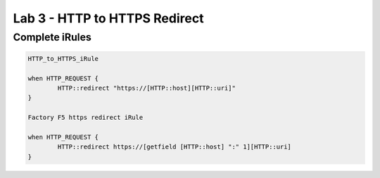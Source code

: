 #####################################################
Lab 3 - HTTP to HTTPS Redirect
#####################################################


Complete iRules
------------------------------------------------------------------------------------
.. code::

	HTTP_to_HTTPS_iRule

	when HTTP_REQUEST {
		HTTP::redirect "https://[HTTP::host][HTTP::uri]"
	}

	Factory F5 https redirect iRule
	
	when HTTP_REQUEST {
		HTTP::redirect https://[getfield [HTTP::host] ":" 1][HTTP::uri]
	}
